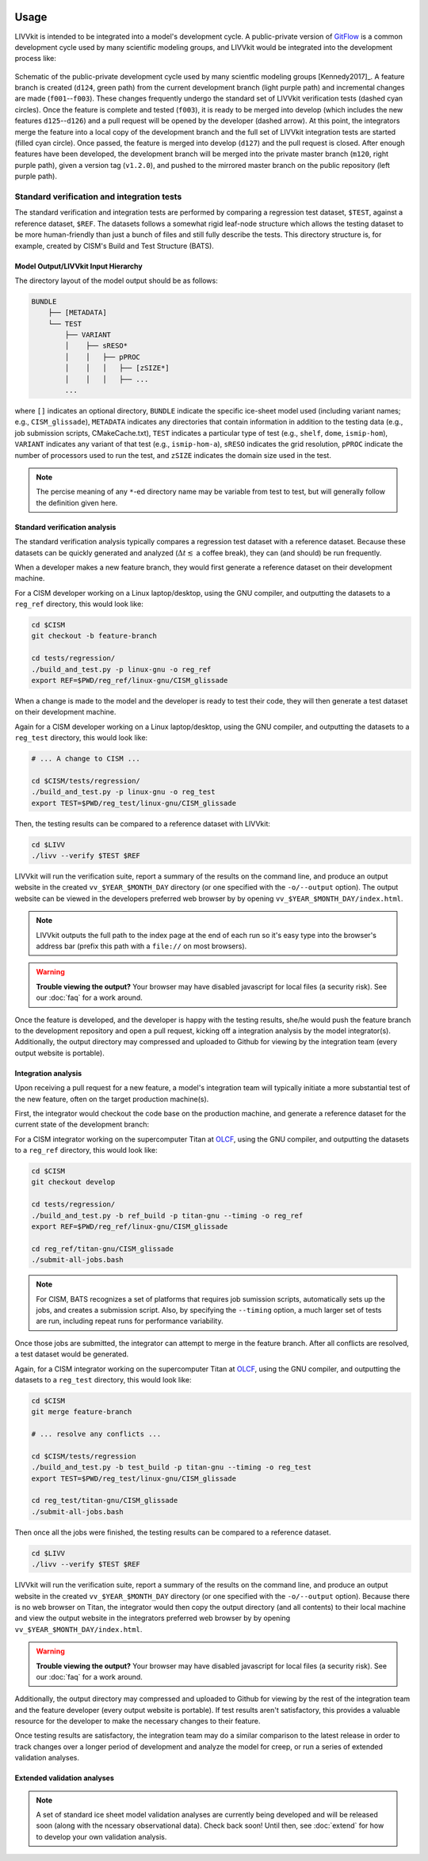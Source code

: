 .. figure:: _static/livvkit.png
    :width: 400px
    :align: center
    :alt: LIVVkit

Usage
#####

LIVVkit is intended to be integrated into a model's development cycle. A public-private version of
`GitFlow <https://www.atlassian.com/git/tutorials/comparing-workflows#gitflow-workflow>`__ is a
common development cycle used by many scientific modeling groups, and LIVVkit would be integrated
into the development process like:

.. figure:: _static/workflow.png
    :width: 400px
    :align: center
    :alt: Development cycle

    Schematic of the public-private development cycle used by many scientfic modeling groups
    [Kennedy2017]_. A feature branch is created (``d124``, green path) from the current development
    branch (light purple path) and incremental changes are made (``f001``--``f003``). These changes
    frequently undergo the standard set of LIVVkit verification tests (dashed cyan circles). Once
    the feature is complete and tested (``f003``), it is ready to be merged into develop (which
    includes the new features ``d125``--``d126``) and a pull request will be opened by the developer
    (dashed arrow).  At this point, the integrators merge the feature into a local copy of the
    development branch and the full set of LIVVkit integration tests are started (filled cyan
    circle). Once passed, the feature is merged into develop (``d127``) and the pull request is
    closed. After enough features have been developed, the development branch will be merged into
    the private master branch (``m120``, right purple path), given a version tag (``v1.2.0``), and
    pushed to the mirrored master branch on the public repository (left purple path).


Standard verification and integration tests
===========================================

The standard verification and integration tests are performed by comparing a regression test
dataset, ``$TEST``, against a  reference dataset, ``$REF``. The datasets follows a somewhat rigid
leaf-node structure which allows the testing dataset to be more human-friendly than just a bunch of
files and still fully describe the tests. This directory structure is, for example, created by
CISM's Build and Test Structure (BATS).

.. _input-hierarchy:

Model Output/LIVVkit Input Hierarchy
------------------------------------

The directory layout of the model output should be as follows:

.. code-block:: bash

       BUNDLE
           ├── [METADATA]
           └── TEST
               ├── VARIANT
               │    ├── sRESO*
               │    │   ├── pPROC
               │    │   │   ├── [zSIZE*] 
               │    │   │   ├── ... 
               ...

where ``[]`` indicates an optional directory, ``BUNDLE`` indicate the specific ice-sheet model used
(including variant names; e.g., ``CISM_glissade``), ``METADATA`` indicates any directories that
contain information in addition to the testing data  (e.g., job submission scripts, CMakeCache.txt),
``TEST`` indicates a particular type of test (e.g., ``shelf``, ``dome``, ``ismip-hom``), ``VARIANT``
indicates any variant of that test (e.g., ``ismip-hom-a``), ``sRESO`` indicates the grid resolution,
``pPROC`` indicate the number of processors used to run the test, and ``zSIZE`` indicates the domain
size used in the test. 

.. note:: 

    The percise meaning of any ``*``-ed directory name may be variable from test to test, but
    will generally follow the definition given here. 


Standard verification  analysis
-------------------------------

The standard verification analysis typically compares a regression test dataset with a reference
dataset. Because these datasets can be quickly generated and analyzed (:math:`\Delta t \lesssim` a
coffee break), they can (and should) be run frequently. 

When a developer makes a new feature branch, they would first generate a reference dataset on their
development machine. 

For a CISM developer working on a Linux laptop/desktop, using the GNU compiler, and outputting the
datasets to a ``reg_ref`` directory, this would look like:

.. code-block:: bash

    cd $CISM
    git checkout -b feature-branch

    cd tests/regression/
    ./build_and_test.py -p linux-gnu -o reg_ref
    export REF=$PWD/reg_ref/linux-gnu/CISM_glissade

When a change is made to the model and the developer is ready to test their code, they
will then generate a test dataset on their development machine.

Again for a CISM developer working on a Linux laptop/desktop, using the GNU compiler, and outputting the
datasets to a ``reg_test`` directory, this would look like:

.. code-block:: bash

    # ... A change to CISM ...

    cd $CISM/tests/regression/
    ./build_and_test.py -p linux-gnu -o reg_test
    export TEST=$PWD/reg_test/linux-gnu/CISM_glissade

Then, the testing results can be compared to a reference dataset with LIVVkit: 

.. code-block:: bash
    
    cd $LIVV
    ./livv --verify $TEST $REF

LIVVkit will run the verification suite, report a summary of the results on the command line, and
produce an output website in the created ``vv_$YEAR_$MONTH_DAY`` directory  (or one specified with
the ``-o/--output`` option). The output website can be viewed in the developers preferred web
browser by by opening ``vv_$YEAR_$MONTH_DAY/index.html``. 

.. note:: 

    LIVVkit outputs the full path to the index page at the end of each run so it's easy type into the
    browser's address bar (prefix this path with a ``file://`` on most browsers).

.. warning:: 

    **Trouble viewing the output?** Your browser may have disabled javascript for local files (a
    security risk). See our :doc:`faq` for a work around. 

Once the feature is developed, and the developer is happy with the testing results, she/he would
push the feature branch to the development repository and open a pull request, kicking off a
integration analysis by the model integrator(s). Additionally, the output directory may
compressed and uploaded to Github for viewing by the integration team (every output website is
portable). 


Integration analysis
--------------------

Upon receiving a pull request for a new feature, a model's integration team will typically initiate
a more substantial test of the new feature, often on the target production machine(s). 

First, the integrator would checkout the code base on the production machine, and generate a
reference dataset for the current state of the development branch:

For a CISM integrator working on the supercomputer Titan at `OLCF <https://www.olcf.ornl.gov/>`__,
using the GNU compiler, and outputting the datasets to a ``reg_ref`` directory, this would look
like:

.. code-block:: bash

    cd $CISM
    git checkout develop

    cd tests/regression/
    ./build_and_test.py -b ref_build -p titan-gnu --timing -o reg_ref
    export REF=$PWD/reg_ref/linux-gnu/CISM_glissade

    cd reg_ref/titan-gnu/CISM_glissade
    ./submit-all-jobs.bash

.. note::

    For CISM, BATS recognizes a set of platforms that requires job sumission scripts,
    automatically sets up the jobs, and creates a submission script. Also, by specifying the
    ``--timing`` option, a much larger set of tests are run, including repeat runs for performance
    variability. 

Once those jobs are submitted, the integrator can attempt to merge in the feature branch. After all
conflicts are resolved, a test dataset would be generated.

Again, for a CISM integrator working on the supercomputer Titan at `OLCF
<https://www.olcf.ornl.gov/>`__, using the GNU compiler, and outputting the datasets to a
``reg_test`` directory, this would look like:

.. code-block:: bash

    cd $CISM
    git merge feature-branch

    # ... resolve any conflicts ...

    cd $CISM/tests/regression
    ./build_and_test.py -b test_build -p titan-gnu --timing -o reg_test
    export TEST=$PWD/reg_test/linux-gnu/CISM_glissade

    cd reg_test/titan-gnu/CISM_glissade
    ./submit-all-jobs.bash

Then once all the jobs were finished, the testing results can be compared to a reference dataset. 

.. code-block:: bash
    
    cd $LIVV
    ./livv --verify $TEST $REF

LIVVkit will run the verification suite, report a summary of the results on the command line, and
produce an output website in the created ``vv_$YEAR_$MONTH_DAY`` directory  (or one specified with
the ``-o/--output`` option). Because there is no web browser on Titan, the integrator would then
copy the output directory (and all contents) to their local machine and view the output website in the integrators
preferred web browser by by opening ``vv_$YEAR_$MONTH_DAY/index.html``. 

.. warning:: 

    **Trouble viewing the output?** Your browser may have disabled javascript for local files (a
    security risk). See our :doc:`faq` for a work around.

Additionally, the output directory may compressed and uploaded to Github for viewing by the rest of
the integration team and the feature developer (every output website is portable). If test results
aren't satisfactory, this provides a valuable resource for the developer to make the necessary
changes to their feature. 

Once testing results are satisfactory, the integration team may do a similar comparison to the
latest release in order to track changes over a longer period of development and analyze the model
for creep, or run a series of extended validation analyses. 

Extended validation analyses
----------------------------

.. note::
    
    A set of standard ice sheet model validation analyses are currently being developed and will be
    released soon (along with the ncessary observational data). Check back soon! Until then, see
    :doc:`extend` for how to develop your own validation analysis.



